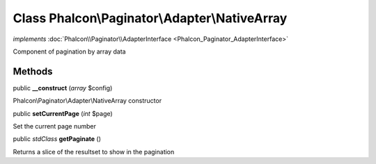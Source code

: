 Class **Phalcon\\Paginator\\Adapter\\NativeArray**
==================================================

*implements* :doc:`Phalcon\\Paginator\\AdapterInterface <Phalcon_Paginator_AdapterInterface>`

Component of pagination by array data


Methods
---------

public  **__construct** (*array* $config)

Phalcon\\Paginator\\Adapter\\NativeArray constructor



public  **setCurrentPage** (*int* $page)

Set the current page number



public *stdClass*  **getPaginate** ()

Returns a slice of the resultset to show in the pagination




